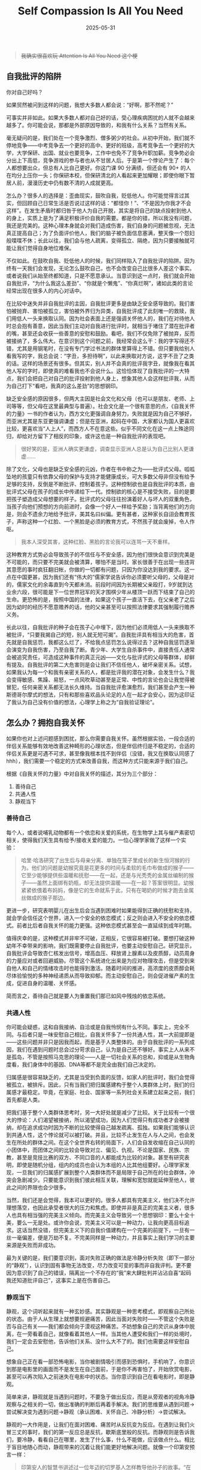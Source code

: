 #+TITLE: Self Compassion Is All You Need
#+DATE: 2025-05-31
#+CATEGORIES[]: 书评

#+BEGIN_QUOTE
+我确实很喜欢玩 Attention Is All You Need 这个梗+
#+END_QUOTE

** 自我批评的陷阱

你对自己好吗？

如果贸然被问到这样的问题，我想大多数人都会说：“好啊，那不然呢？”

可事实并非如此。如果大多数人都对自己好的话，受心理疾病困扰的人就不会越来越多了。你可能会说，那都是外部原因导致的，和我有什么关系？当然有关系。

毫无疑问的是，我们处在一个竞争激烈、僧多粥少的社会。从初中开始，我们就不停地竞争——中考竞争去一个更好的高中、更好的班级，高考竞争去一个更好的大学，大学保研、出国、就业也要竞争，工作中也免不了竞争升职加薪。竞争势必会分出上下高低，竞争游戏的参与者也从不甘居人后。于是第一个悖论产生了：每个人都想要出众，但总有人比自己更好。你这门课 90 分满绩，但还会有 90+ 的人在均分上压你一头；你保研本校，但保研清北的人看起来更加耀眼；即使你眼下暂居人前，漫漫历史中仍有数不清的人成就更高。

怎么办？很多人的选择是：歪曲现实，鼓吹自我，贬低他人。你可能觉得言过其实，但回顾自己日常生活是否说过这样的话：“都怪你！”、“不是因为你我才不会这样”。在发生矛盾时都归咎于他人为自己开脱，其实是将自己的缺点投射到他人的身上，实质上是为了满足积极评价自我的需要。都是你的错，所以我没有问题，我还是完美的。这种心理本身就会对我们造成伤害，我们自身的问题被忽视，无法真正提高自己；为了负面评价他人，我们的脑子被负面信息塞满，整天像一个怨妇般喋喋不休；长此以往，我们会与他人疏离，变得孤立、隔绝，因为只要接触就可能让我们觉得自身地位难保。

不仅如此。在鼓吹自我、贬低他人的时候，我们同样陷入了自我批评的陷阱。因为终有一天我们会发现，无论怎么鼓吹自己，也不会改变自己比很多人差这个事实。或者说我们从始至终都知道，只是不愿意承认。当意识到这一点时，我们就会开始自我批评，“为什么我这么差劲”、“你就是个懒鬼”、“你真烂啊”，诸如此类的言论经常出现在很多人的内心对话中。

在比较中迷失并非自我批评的主因，自我批评更多是由缺乏安全感导致的。我们害怕被抛弃、害怕被孤立，害怕被外界归为异类，自我批评成了此刻唯一的救赎，我们用低人一头来换取认同。因为社会表面上还是强调关怀他人的，我们在对待他人时总会抱有善意，因此当我们主动对自我进行批评时，就相当于堵住了潜在批评者的嘴，甚至还会收获一些善意的安慰和鼓励。看吧，我们不仅免除了被抛弃，反而被接纳了，多么伟大。在意识到这个问题之前，我经常会这么干：我的字写得还不错，尤其是用钢笔时，在没有专门学过书法的群体里算得上不错。但只要我给别人看我写的字，我总会说：“字丑，多担待啊”，以此来换取对方说，这字不丑了之类的话。这样的场景还有很多。但其实，别人并不会真的批评我字丑，就像我在看其他人写的字时，即使真的难看我也不会说什么。这恰恰体现了自我批评的一大特点，我们会把自己对自己的批评投射到他人身上，想象其他人会这样批评我，从而为自己打下“看吧，我真的这么差劲”的思想钢印。

缺乏安全感的原因很多，但两大主因是社会文化和父母（也可以是朋友、老师、上司等等，但父母在这里最典型与普遍）。社会文化是一个很有意思的点，《自我关怀的力量》一书的作者认为，西方文化更强调自身努力，失败就是因为自己不够好，而亚洲尤其是东亚更强调谦虚；但是在亚洲，起码在中国，大家都认为国人更喜欢比较，更喜欢当“人上人”，而西方人不在意这些。似乎不同文化在这一点上殊途同归，却给对方留下了相反的印象，或许这也是一种自我批评的表现吧。

#+BEGIN_QUOTE
很好笑的是，亚洲人确实更谦虚，调查显示亚洲人总是认为自己比别人更谦虚……
#+END_QUOTE

除了文化，父母也是缺乏安全感的元凶，作者在书中称之为——批评式父母。呱呱坠地的孩童只有依靠父母的保护与支持才能健康成长，可大多数父母非但没有给予足够的支持，反倒是不断批评、控制着孩子。这种控制欲也是自我批评的本质，由批评式父母在孩子的成长中传递给下一代。控制欲的核心是不接受失败，目的是要把孩子塑造成父母想要的样子。批评式的父母往往扮演着好人与坏人的双重角色，当孩子向他们预想的方向前进时，会像一个好人一样给予奖励；当背离他们的方向是，则会不遗余力地给予批评，美其名曰纠偏。更有甚者，这种家长自诩会教育孩子，声称这种一个红脸、一个黑脸是必须的教育方式，不然孩子就会废掉，令人作呕。

#+BEGIN_QUOTE
我本人深受其害，这种红脸、黑脸的言论我可以连骂一天不重样。
#+END_QUOTE

这种教育方式势必会导致孩子的不信任与不安全感，因为他们很快会意识到完美是不可能的，而只要不完美就会被清算，哪怕不是当时。家长很善于在出现一些违背其意愿的事时疯狂翻旧帐，你做的一切都有问题，只因为你没达到我的要求。这一点在中国更甚，因为我们还有“伟大的”儒家学说告诉你必须要听父母的，父母是对的，儒家文化的余毒直到今天都未消。前段时间因为长期被父亲殴打，9岁就到达业余六段，很可能是下一位世界冠军的天才围棋少年从楼顶一跃而下结束了自己的生命。更恐怖的是，按照中国的法律，如果这个孩子一直活下去，在父亲老了之后因为幼时的经历不愿意赡养的话，他的父亲甚至可以按照法律要求其强制履行赡养义务。

长此以往，自我批评的种子会在孩子心中埋下，因为他们必须用低人一头来换取不被批评，“只要我揭自己的短，别人就无短可揭”。自我批评具有相当大的危害，首先就是自我惩罚，我都这么烂了，不给我点惩罚怎么说得过去？这种自我惩罚逐渐会演变为自我伤害，乃至自我了断。青少年、大学生自杀事件中，直接责任人通常会被追究责任，可造成这种事件的真正元凶——文化与批评式的父母等群体，却鲜有提及。自我批评的第二大危害则是会让我们不信任他人，破坏亲密关系。试想，如果我认为每一个和我有亲密关系的人，都是批评我的潜在对象，会发生什么？我会变得敏感、焦躁、易怒，一点风吹草动甚至是正常、中性的言论也会让我觉得被冒犯，任何亲密关系都无法长久维持。当自我批评愈演愈烈，我们甚至会产生一种斯德哥尔摩式的想法，只有和那些喜欢品头论足的人在一起才会安心，因为这印证了我认为自己没有价值的想法，心理学上称之为“自我验证理论”。

** 怎么办？拥抱自我关怀

如果你也对上述问题感到困扰，那么你需要自我关怀。虽然根据实验，一段合适的伴侣关系能够有效地改善这种畸形的心理状态，但是伴侣终归是不稳定的，合适的伴侣关系更是可遇不可求，甚至像我根本找不到伴侣（没错，我又在换取认同感了 hhh），我们需要一个稳定的方式来改善自我，而这种方式只能来源于我们自己。

根据《自我关怀的力量》中对自我关怀的描述，其分为三个部分：

1. 善待自己
2. 共通人性
3. 静观当下

*** 善待自己

每个人，或者说哺乳动物都有一个依恋和关爱的系统，在生物学上其与催产素密切相关，使得我们天生具有给予/接收关爱的能力。一位心理学家做了这样一个实验：

#+BEGIN_QUOTE
哈里·哈洛研究了出生后与母亲分离、单独在笼子里成长的新生恒河猴的行为。他们的问题是幼猴究竟是花更多的时间与柔软的毛巾布做成的猴子——它至少能够提供些温暖和抚慰——在一起，还是与光秃秃的金属丝编制的猴子——虽然上面绑有奶瓶，却无法提供温暖——在一起？答案很明显。幼猴紧紧依偎着布妈妈，像是它的生命就系于此，只有在喝奶的时候才跑去金属丝做成的猴子那边。
#+END_QUOTE

更进一步，研究表明婴儿在出生后会当遇到困难时如果能得到正确的抚慰和支持，就会学会信任这个世界，进入一个安全的依恋模式；反之则会进入不安全的依恋模式。前者比后者自我关怀的能力更强。这种依恋模式甚至会一直延续到成年时期。

值得庆幸的是，这种模式并非牢不可破，正相反，它很容易被打破。要想打破这种幼年不幸带来的影响，我们既需要停止自我批评，也要主动安慰自己。研究显示，自我批评会导致杏仁核发出信号，增高血压、释放肾上腺素以及皮质醇，动员周身的力量应对或者回避威胁。尽管这个系统进化出来是为应对物理攻击，但是受到来自他人和自己的情绪攻击时也能得到激活。随着时间的推进，高浓度的皮质醇会耗尽体验愉悦的多种神经递质从而导致抑郁。而主动安慰自己，则会促进催产素的生成，促进自身的温暖、关怀感。

简而言之，善待自己就是要人为重置我们那已如风中残烛的依恋系统。

*** 共通人性

你可能会疑惑，这和自我接纳、自洽或是自我怜悯有什么不同。事实上，完全不同。与后者只是一味安慰自己相比，自我关怀多了一份共通人性，其一大前提即是——这些问题并非只是因我而起，而是基于人类整体的。由于自我批评的一系列成因，我们在遇到问题时总会过分苛求自己，认为是自己还不够好。事实上人从来不是孤岛，不管是按照马克思的理论——人是一切社会关系的总和，抑或是从生物角度看，我们身体中的基因、DNA等都不是完全由我们自己决定的。

归属感是很容易缺乏的，尤其是当受到负面的反馈，如家人的批评时，我们会觉得被孤立，被排斥。因此，只有当我们把归属感建构于整个人类群体上时，我们的归属感才最稳定。毕竟，在家庭、社会、国家等一系列社会关系建立起来之前，我们首先都是人类。

把我们基于整个人类群体思考时，另一大好处就是减少了比较。关于比较有一个很大的悖论：人们渴望被接纳，所以渴望成功，因为人们觉得只有成功者才会被接纳，却在追求成功时因为不断的比较使得自己越发疏离、孤独。如果我们能够认识到共通人性，这个悖论就可以被打破。并且，比较不止发生在人与人之间，也会发生在所处的群体之间。在这个全世界右转的局面下，人们会自发收缩在自己认同的小团体中，而团体之间的比较会导致对立、偏见、仇视。不论是国家、民族、宗教，甚至是竞技比赛的双方、不同口音的人都能成为比较的对象。甚至有研究表明，即使是随机分组，组内的成员也会认为本组的人比其他组要好。心理学家发现，一旦我们的归属感扩展到整个人类群体而不是局限于自己所在的社会群体，冲突会急剧减少。只要能意识到我们彼此相互关联，理解和宽恕就能延伸至他人，彼此之间的界限也会少很多。

当然，我们还是会觉得，我本可以更好的。很多人都具有完美主义，他们决不允许理想落空，也因此承受者很大的压力和焦虑。即使并非是真正的完美主义者，很多人也具有相当强的完美主义倾向。而完美主义会导致另一个思想钢印：要么十全十美，要么一无是处。或许你会说，完美主义可以是一种动力，让我向更高目标追求。这话当然没错，但完美主义下的自我价值建构在一个完美的前提下，一旦有一丝一毫偏差，便是万劫不复。不完美同样是一种动力，并且事实上我们学习的主要来源是失败而非成功。

最为关键的是，我们要意识到，面对失败正确的做法是冷静分析失败（即下一部分的“静观”），认识到固有事物无法改变，尽力改变可变的事而非自我评判。更不要因为意识到了自己的错误，隔离出一个不存在的“我”来大肆批判并沾沾自喜“起码我还知道批评自己”，这事实上是在伤害自己。

*** 静观当下

静观，这个词听起来就有一种玄妙感。其实静观是一种思考模式，即观察自己所处的状态。由于人从生理上就想要规避痛苦，因此当面对失败时——不管这个失败是否与自己有关——我们都会倾向于漠视这种痛苦。不妨想象自己的灵识从身体中脱离，在一旁看着自己，就像看着其他人一样。当其他人遭受和我们一样的处境时，我们一定会去安慰他，告诉他们关系、没什么大不了的。我们也需要这样安慰自己。

想象自己正在看一部恐怖电影，当你被剧情吸引而感到恐惧时，手机响了，你意识到那是电影里的画面而不是发生在自己面前，于是你不再害怕了，开始欣赏电影，甚至可以再次陷入之前迷失在电影中的状态。当你意识到自己在看电影时，即是静观。

简单来讲，静观就是当遇到问题时，不要急于做出反应，而是从旁观者的视角冷静观察与之相关的一切，做出准确的判断后再着手解决。我们的思维要从遇到问题->尝试解决变为遇到问题->静观（承认困难、关怀自己、冷静分析）->尝试解决。

静观的一大作用是，让我们在面对困难、痛苦时从反抗变为反应。在遇到让我们火冒三丈的事时，我们的第一反应总是反抗，歇斯底里般的反抗。而静观则是告诉我们，要冷静，看看自己在哪里，发生了什么事，什么不能做，应该做点什么。相比于盲目地随心而动，静观带来的沉着让我们能更好地解决问题。就像一个印第安预言一样：

#+BEGIN_QUOTE
印第安人的智慧书讲述过一位年迈的切罗基人怎样教导他孙子的故事。“在我的内心，厮杀一直不止，”他对小男孩儿说，“这是一场恐怖的战斗，是两匹狼之间的决斗。其中一匹是恶——它是愤怒、嫉妒、悲伤、悔恨、贪婪、傲慢、自我怜悯、内疚、憎恶、自卑、欺瞒、妄自尊大、优越感和自私；另一匹则是善——它是喜悦、和平、爱、希望、宁静、谦逊、友善、仁慈、关怀、慷慨、真理、怜悯和信仰。同样的战斗也在你的内心进行着——在每个人的内心。”孙子思索了一会儿，问他的爷爷：“哪匹狼取胜了？”这位年长的切罗基人回答：“你喂食的那匹。”
#+END_QUOTE

** 后记

这本书我很早就知道，甚至是从一个不能说的来源知道的 hhhh。之前其实看过，但是忘了自己看到哪里，光凭书上画的线也回忆不出当时想表达什么。于是我花了两个晚上又看了一遍，将画线改为画一些图或是逻辑链来让我知道我要理解、写些什么。

但从书的内容本身，不值得花太多时间看，因为所有内容可以浓缩在一篇文章里（就像我现在这样）。但是书中提供了很多小练习，来帮助我们摆脱自我批评，拥抱自我关怀，迈向更好的生活。我们几乎每个人都饱受书中所说问题的困扰，但很少系统地思考如何解决这类问题，这本书中对自我关怀的阐述足够我们将其完整应用起来。

在 Deep Work 的同时，也不要忘了自我关怀，它们都是我们通往向往生活的好帮手。

就像 Jordan Peterson 说的那样：“Treat yourself like someone you are responsible for helping.”

希望大家都有美好的生活。

[[file:/images/self-compassion.jpg]]
